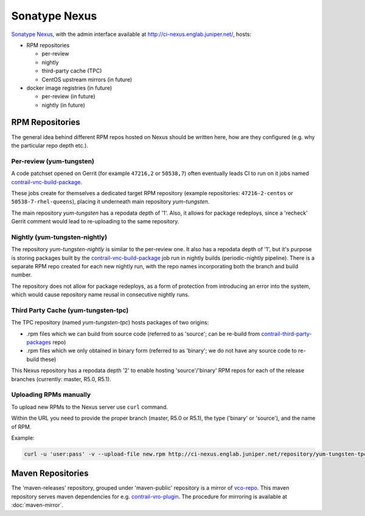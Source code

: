Sonatype Nexus
==============

`Sonatype Nexus <https://www.sonatype.com/nexus-repository-sonatype>`_, with the admin interface available at http://ci-nexus.englab.juniper.net/, hosts:

* RPM repositories

  * per-review
  * nightly
  * third-party cache (TPC)
  * CentOS upstream mirrors (in future)

* docker image registries (in future)

  * per-review (in future)
  * nightly (in future)


RPM Repositories
----------------

The general idea behind different RPM repos hosted on Nexus should be written here, how are they
configured (e.g. why the particular repo depth etc.).

Per-review (yum-tungsten)
*************************

A code patchset opened on Gerrit (for example ``47216,2`` or ``50538,7``) often eventually leads CI to run on it jobs named contrail-vnc-build-package_.

These jobs create for themselves a dedicated target RPM repository (example repositories: ``47216-2-centos`` or ``50538-7-rhel-queens``), placing it
underneath main repository `yum-tungsten`.

The main repository `yum-tungsten` has a repodata depth of '1'. Also, it allows for package redeploys, since a 'recheck' Gerrit comment would lead
to re-uploading to the same repository.

Nightly (yum-tungsten-nightly)
******************************

The repository `yum-tungsten-nightly` is similar to the per-review one. It also has a
repodata depth of '1', but it's purpose is storing packages built by the contrail-vnc-build-package_ job run
in nightly builds (periodic-nightly pipeline). There is a separate RPM repo created for each new
nightly run, with the repo names incorporating both the branch and build number.

The repository does not allow for package redeploys, as a form of protection from introducing an
error into the system, which would cause repository name reusal in consecutive nightly runs.

Third Party Cache (yum-tungsten-tpc)
************************************

The TPC repository (named `yum-tungsten-tpc`) hosts packages of two origins:

* .rpm files which we can build from source code (referred to as 'source'; can be re-build from
  contrail-third-party-packages_ repo)
* .rpm files which we only obtained in binary form (referred to as 'binary'; we do not have any source
  code to re-build these)

This Nexus repository has a repodata depth '2' to enable hosting 'source'/'binary' RPM repos for each
of the release branches (currently: master, R5.0, R5.1).

Uploading RPMs manually
***********************

To upload new RPMs to the Nexus server use ``curl`` command.

Within the URL you need to provide the proper branch (master, R5.0 or R5.1), the type ('binary' or 'source'), and the name of RPM.

Example:

.. code:: bash

  curl -u 'user:pass' -v --upload-file new.rpm http://ci-nexus.englab.juniper.net/repository/yum-tungsten-tpc/master/source/new.rpm

Maven Repositories
------------------

The 'maven-releases' repository, grouped under 'maven-public' repository is a mirror of vco-repo_.
This maven repository serves maven dependencies for e.g. contrail-vro-plugin_.
The procedure for mirroring is available at :doc:`maven-mirror`.

.. _contrail-third-party-packages: https://github.com/Juniper/contrail-third-party-packages
.. _vco-repo: https://sdnpoc-vrodev.englab.juniper.net:8281/vco-repo/
.. _contrail-vro-plugin: https://github.com/Juniper/contrail-vro-plugin/blob/master/playbooks/contrail-build-vro-plugin/run.yaml#L17
.. _contrail-vnc-build-package: https://github.com/Juniper/contrail-zuul-jobs/blob/master/zuul.d/contrail-jobs.yaml#L4
